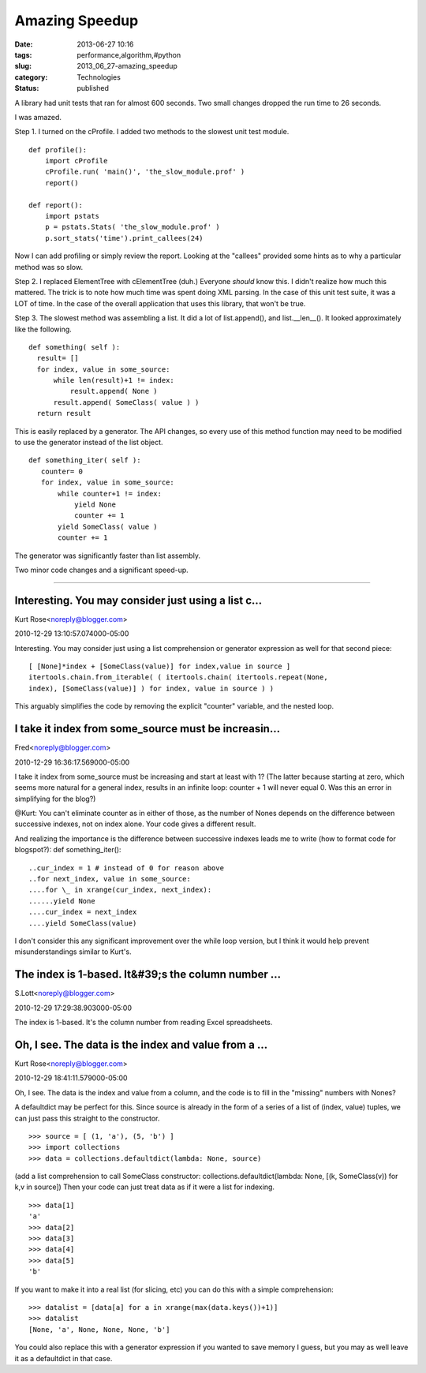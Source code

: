 Amazing Speedup
===============

:date: 2013-06-27 10:16
:tags: performance,algorithm,#python
:slug: 2013_06_27-amazing_speedup
:category: Technologies
:status: published

A library had unit tests that ran for almost 600 seconds. Two small
changes dropped the run time to 26 seconds.


I was amazed.


Step 1. I turned on the cProfile. I added two methods to the slowest
unit test module.

::

  def profile():
      import cProfile
      cProfile.run( 'main()', 'the_slow_module.prof' )
      report()

  def report():
      import pstats
      p = pstats.Stats( 'the_slow_module.prof' )
      p.sort_stats('time').print_callees(24)


Now I can add profiling or simply review the report. Looking at the
"callees" provided some hints as to why a particular method was so
slow.


Step 2. I replaced ElementTree with cElementTree (duh.) Everyone
*should* know this. I didn't realize how much this mattered. The
trick is to note how much time was spent doing XML parsing. In the
case of this unit test suite, it was a LOT of time. In the case of
the overall application that uses this library, that won't be true.


Step 3. The slowest method was assembling a list. It did a lot of
list.append(), and list.__len__(). It looked approximately like the
following.

::

    def something( self ):
      result= []
      for index, value in some_source:
          while len(result)+1 != index:
              result.append( None )
          result.append( SomeClass( value ) )
      return result


This is easily replaced by a generator. The API changes, so every use
of this method function may need to be modified to use the generator
instead of the list object.

::

    def something_iter( self ):
       counter= 0
       for index, value in some_source:
           while counter+1 != index:
               yield None
               counter += 1
           yield SomeClass( value )
           counter += 1


The generator was significantly faster than list assembly.


Two minor code changes and a significant speed-up.




-----

Interesting.  You may consider just using a list c...
-----------------------------------------------------

Kurt Rose<noreply@blogger.com>

2010-12-29 13:10:57.074000-05:00

Interesting. You may consider just using a list comprehension or
generator expression as well for that second piece:

::

    [ [None]*index + [SomeClass(value)] for index,value in source ]
    itertools.chain.from_iterable( ( itertools.chain( itertools.repeat(None,
    index), [SomeClass(value)] ) for index, value in source ) )

This arguably simplifies the code by removing the explicit "counter"
variable, and the nested loop.


I take it index from some_source must be increasin...
-----------------------------------------------------

Fred<noreply@blogger.com>

2010-12-29 16:36:17.569000-05:00

I take it index from some_source must be increasing and start at least
with 1? (The latter because starting at zero, which seems more natural
for a general index, results in an infinite loop: counter + 1 will never
equal 0. Was this an error in simplifying for the blog?)

@Kurt: You can't eliminate counter as in either of those, as the number
of Nones depends on the difference between successive indexes, not on
index alone. Your code gives a different result.

And realizing the importance is the difference between successive
indexes leads me to write (how to format code for blogspot?):
def something_iter():

::

..cur_index = 1 # instead of 0 for reason above
..for next_index, value in some_source:
....for \_ in xrange(cur_index, next_index):
......yield None
....cur_index = next_index
....yield SomeClass(value)

I don't consider this any significant improvement over the while loop
version, but I think it would help prevent misunderstandings similar to
Kurt's.


The index is 1-based.  It&#39;s the column number ...
-----------------------------------------------------

S.Lott<noreply@blogger.com>

2010-12-29 17:29:38.903000-05:00

The index is 1-based. It's the column number from reading Excel
spreadsheets.




Oh, I see. The data is the index and value from a ...
-----------------------------------------------------

Kurt Rose<noreply@blogger.com>

2010-12-29 18:41:11.579000-05:00

Oh, I see. The data is the index and value from a column, and the code
is to fill in the "missing" numbers with Nones?

A defaultdict may be perfect for this. Since source is already in the
form of a series of a list of (index, value) tuples, we can just pass
this straight to the constructor.

::

    >>> source = [ (1, 'a'), (5, 'b') ]
    >>> import collections
    >>> data = collections.defaultdict(lambda: None, source)

(add a list comprehension to call SomeClass constructor:
collections.defaultdict(lambda: None, [(k, SomeClass(v)) for k,v in
source])
Then your code can just treat data as if it were a list for indexing.

::

    >>> data[1]
    'a'
    >>> data[2]
    >>> data[3]
    >>> data[4]
    >>> data[5]
    'b'

If you want to make it into a real list (for slicing, etc) you can do
this with a simple comprehension:

::

    >>> datalist = [data[a] for a in xrange(max(data.keys())+1)]
    >>> datalist
    [None, 'a', None, None, None, 'b']

You could also replace this with a generator expression if you wanted to
save memory I guess, but you may as well leave it as a defaultdict in
that case.





